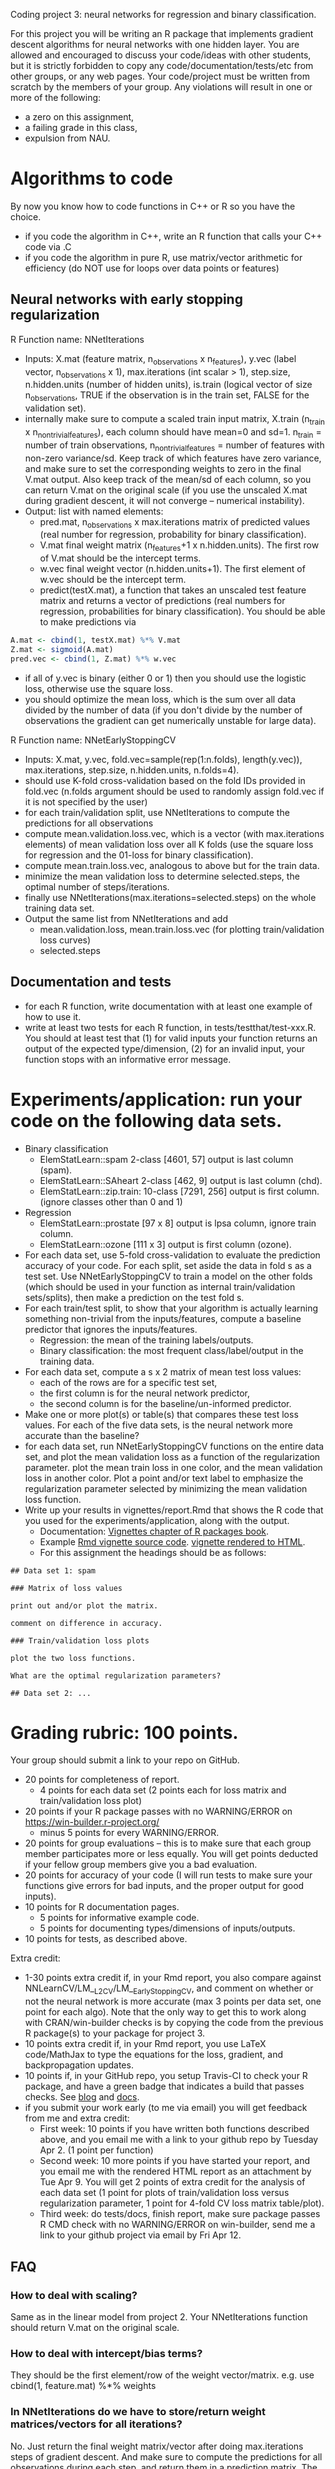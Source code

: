 Coding project 3: neural networks for regression and binary classification.

For this project you will be writing an R package 
that implements gradient descent algorithms for neural networks with one hidden layer.
You are allowed and encouraged to discuss your code/ideas with other students,
but it is strictly forbidden to copy any code/documentation/tests/etc from other groups,
or any web pages. Your code/project must be written from scratch by the members of your group. 
Any violations will result in one or more of the following: 
- a zero on this assignment, 
- a failing grade in this class,
- expulsion from NAU.

* Algorithms to code
By now you know how to code functions in C++ or R so you have the choice.
- if you code the algorithm in C++, write an R function that calls your C++ code via .C
- if you code the algorithm in pure R, use matrix/vector arithmetic
  for efficiency (do NOT use for loops over data points or features)

** Neural networks with early stopping regularization
R Function name: NNetIterations
- Inputs: X.mat (feature matrix, n_observations x n_features), y.vec
  (label vector, n_observations x 1), max.iterations (int scalar > 1),
  step.size, n.hidden.units (number of hidden units), is.train
  (logical vector of size n_observations, TRUE if the observation is
  in the train set, FALSE for the validation set).
- internally make sure to compute a scaled train input matrix, X.train
  (n_train x n_nontrivial_features), each column should have mean=0
  and sd=1. n_train = number of train observations,
  n_nontrivial_features = number of features with non-zero
  variance/sd. Keep track of which features have zero variance, and
  make sure to set the corresponding weights to zero in the final
  V.mat output. Also keep track of the mean/sd of each column, so you
  can return V.mat on the original scale (if you use the unscaled
  X.mat during gradient descent, it will not converge -- numerical
  instability).
- Output: list with named elements:
  - pred.mat, n_observations x max.iterations matrix of predicted
    values (real number for regression, probability for binary
    classification).
  - V.mat final weight matrix (n_features+1 x n.hidden.units). The first
    row of V.mat should be the intercept terms.
  - w.vec final weight vector (n.hidden.units+1). The first element of
    w.vec should be the intercept term.
  - predict(testX.mat), a function that takes an unscaled test feature
    matrix and returns a vector of predictions (real numbers for
    regression, probabilities for binary classification). You should
    be able to make predictions via
#+BEGIN_SRC R
  A.mat <- cbind(1, testX.mat) %*% V.mat
  Z.mat <- sigmoid(A.mat)
  pred.vec <- cbind(1, Z.mat) %*% w.vec
#+END_SRC
- if all of y.vec is binary (either 0 or 1) then you should use the
  logistic loss, otherwise use the square loss.
- you should optimize the mean loss, which is the sum over all data
  divided by the number of data (if you don't divide by the number of
  observations the gradient can get numerically unstable for large
  data).

R Function name: NNetEarlyStoppingCV
- Inputs: X.mat, y.vec, fold.vec=sample(rep(1:n.folds), length(y.vec)), max.iterations, step.size, n.hidden.units, n.folds=4).
- should use K-fold cross-validation based on the fold IDs provided in fold.vec (n.folds argument should be used to randomly assign fold.vec if it is not specified by the user)
- for each train/validation split, use NNetIterations to compute the
  predictions for all observations
- compute mean.validation.loss.vec, which is a vector (with
  max.iterations elements) of mean validation loss over all K
  folds (use the square loss for regression and the 01-loss for
  binary classification).
- compute mean.train.loss.vec, analogous to above but for the train data.
- minimize the mean validation loss to determine selected.steps, the
  optimal number of steps/iterations.
- finally use NNetIterations(max.iterations=selected.steps) on the whole training data set.
- Output the same list from NNetIterations and add
  - mean.validation.loss, mean.train.loss.vec (for plotting train/validation loss curves)
  - selected.steps
  
** Documentation and tests
- for each R function, write documentation with at least one example of how to use it.
- write at least two tests for each R function, in tests/testthat/test-xxx.R.
    You should at least test that 
    (1) for valid inputs your function returns an output of the expected type/dimension, 
    (2) for an invalid input, your function stops with an informative error message.
    
* Experiments/application: run your code on the following data sets.
- Binary classification
  - ElemStatLearn::spam 2-class [4601, 57] output is last column (spam).
  - ElemStatLearn::SAheart 2-class [462, 9] output is last column (chd).
  - ElemStatLearn::zip.train: 10-class [7291, 256] output is first column. (ignore classes other than 0 and 1)
- Regression
  - ElemStatLearn::prostate [97 x 8] output is lpsa column, ignore train column.
  - ElemStatLearn::ozone [111 x 3] output is first column (ozone).
- For each data set, use 5-fold cross-validation to evaluate the
  prediction accuracy of your code. For each split, set
  aside the data in fold s as a test set.  Use NNetEarlyStoppingCV to train a model
  on the other folds (which should be used in your function as
  internal train/validation sets/splits), then make a prediction on
  the test fold s.
- For each train/test split, 
  to show that your algorithm is actually learning something 
  non-trivial from the inputs/features,
  compute a baseline predictor that ignores the inputs/features.
  - Regression: the mean of the training labels/outputs.
  - Binary classification: the most frequent class/label/output in the training data.
- For each data set, compute a s x 2 matrix of mean test loss values:
  - each of the rows are for a specific test set,
  - the first column is for the neural network predictor,
  - the second column is for the baseline/un-informed predictor.
- Make one or more plot(s) or table(s) that compares these test loss values. 
  For each of the five data sets, 
  is the neural network more accurate than the baseline?
- for each data set, run NNetEarlyStoppingCV functions on the entire data set,
  and plot the mean validation loss as a function of the regularization parameter. 
  plot the mean train loss in one color, and the mean validation loss in another color.
  Plot a point and/or text label to emphasize the regularization parameter
  selected by minimizing the mean validation loss function.
- Write up your results in vignettes/report.Rmd that shows the R code that you used
  for the experiments/application, along with the output. 
  - Documentation: [[http://r-pkgs.had.co.nz/vignettes.html][Vignettes chapter of R packages book]].
  - Example [[https://github.com/cran/glmnet/blob/master/vignettes/glmnet_beta.Rmd][Rmd vignette source code]].
    [[https://web.stanford.edu/~hastie/glmnet/glmnet_alpha.html][vignette rendered to HTML]].
  - For this assignment the headings should be as follows:

#+BEGIN_SRC
## Data set 1: spam

### Matrix of loss values

print out and/or plot the matrix.

comment on difference in accuracy.

### Train/validation loss plots

plot the two loss functions.

What are the optimal regularization parameters?

## Data set 2: ...
#+END_SRC

* Grading rubric: 100 points.
Your group should submit a link to your repo on GitHub.
- 20 points for completeness of report.
  - 4 points for each data set (2 points each for loss matrix and train/validation loss plot)
- 20 points if your R package passes with no WARNING/ERROR on
  https://win-builder.r-project.org/
  - minus 5 points for every WARNING/ERROR.
- 20 points for group evaluations -- this is to make sure that each group member participates more or less equally. You will get points deducted if your fellow group members give you a bad evaluation.
- 20 points for accuracy of your code (I will run tests to make sure
  your functions give errors for bad inputs, and the proper output for
  good inputs).
- 10 points for R documentation pages.
  - 5 points for informative example code.
  - 5 points for documenting types/dimensions of inputs/outputs.
- 10 points for tests, as described above.

Extra credit: 
  - 1-30 points extra credit if, in your Rmd report, you also compare
    against NNLearnCV/LM__L2CV/LM__EarlyStoppingCV, and comment on
    whether or not the neural network is more accurate (max 3 points
    per data set, one point for each algo). Note that the only way to
    get this to work along with CRAN/win-builder checks is by copying
    the code from the previous R package(s) to your package for
    project 3.
  - 10 points extra credit if, in your Rmd report, you use LaTeX
    code/MathJax to type the equations for the loss, gradient, and
    backpropagation updates.
  - 10 points if, in your GitHub repo, you setup Travis-CI to check
    your R package, and have a green badge that indicates a build that
    passes checks.  See [[https://juliasilge.com/blog/beginners-guide-to-travis/][blog]] and [[https://docs.travis-ci.com/user/languages/r/][docs]].
  - if you submit your work early (to me via email) you will get
    feedback from me and extra credit:
    - First week: 10 points if you have written both functions
      described above, and you email me with a link to your github
      repo by Tuesday Apr 2. (1 point per function)
    - Second week: 10 more points if you have started your report, and
      you email me with the rendered HTML report as an attachment by
      Tue Apr 9.  You will get 2 points of extra credit for the
      analysis of each data set (1 point for plots of train/validation
      loss versus regularization parameter, 1 point for 4-fold CV loss
      matrix table/plot).
    - Third week: do tests/docs, finish report, make sure package
      passes R CMD check with no WARNING/ERROR on win-builder, send me
      a link to your github project via email by Fri Apr 12.

** FAQ

*** How to deal with scaling?

Same as in the linear model from project 2. Your NNetIterations
function should return V.mat on the original scale.

*** How to deal with intercept/bias terms?

They should be the first element/row of the weight
vector/matrix. e.g. use cbind(1, feature.mat) %*% weights

*** In NNetIterations do we have to store/return weight matrices/vectors for all iterations?

No. Just return the final weight matrix/vector after doing
max.iterations steps of gradient descent. And make sure to compute the
predictions for all observations during each step, and return them in a prediction matrix. 
The is.train input parameter should be a logical
vector, with one element for each observation, that indicates the set
of each observation (TRUE=train, FALSE=validation).
Train observations should be used for scaling and gradient descent. 
The others should not be used for scaling/gradient descent, but predictions should be reported for all observations.
